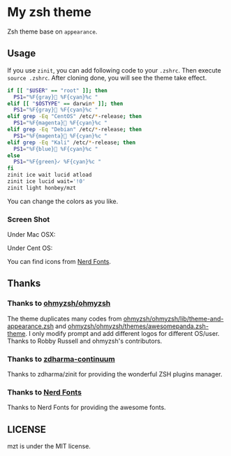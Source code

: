* My zsh theme
Zsh theme base on ~appearance~.

** Usage

If you use ~zinit~, you can add following code to your ~.zshrc~. Then execute ~source .zshrc~. After cloning done, you will see the theme take effect.

#+begin_src bash
if [[ "$USER" == "root" ]]; then
  PS1="%F{gray} %F{cyan}%c "
elif [[ "$OSTYPE" == darwin* ]]; then
  PS1="%F{gray} %F{cyan}%c "
elif grep -Eq "CentOS" /etc/*-release; then
  PS1="%F{magenta} %F{cyan}%c "
elif grep -Eq "Debian" /etc/*-release; then
  PS1="%F{magenta} %F{cyan}%c "
elif grep -Eq "Kali" /etc/*-release; then
  PS1="%F{blue} %F{cyan}%c "
else
  PS1="%F{green}✓ %F{cyan}%c "
fi
zinit ice wait lucid atload
zinit ice lucid wait='!0'
zinit light honbey/mzt
#+end_src

You can change the colors as you like.

*** Screen Shot
Under Mac OSX:
[[file:macos.png]]

Under Cent OS:
[[file:centos.png]]

You can find icons from [[https://www.nerdfonts.com/][Nerd Fonts]].

** Thanks

*** Thanks to [[https://github.com/ohmyzsh/ohmyzsh][ohmyzsh/ohmyzsh]]
The theme duplicates many codes from [[https://github.com/ohmyzsh/ohmyzsh/blob/master/lib/theme-and-appearance.zsh][ohmyzsh/ohmyzsh/lib/theme-and-appearance.zsh]] and [[https://github.com/ohmyzsh/ohmyzsh/blob/master/themes/awesomepanda.zsh-theme][ohmyzsh/ohmyzsh/themes/awesomepanda.zsh-theme]]. I only modify prompt and add different logos for different OS/user. Thanks to Robby Russell and ohmyzsh's contributors.

*** Thanks to [[https://github.com/zdharma-continuum][zdharma-continuum]]

Thanks to zdharma/zinit for providing the wonderful ZSH plugins manager.

*** Thanks to [[https://www.nerdfonts.com/][Nerd Fonts]]

Thanks to Nerd Fonts for providing the awesome fonts.

** LICENSE
mzt is under the MIT license.
